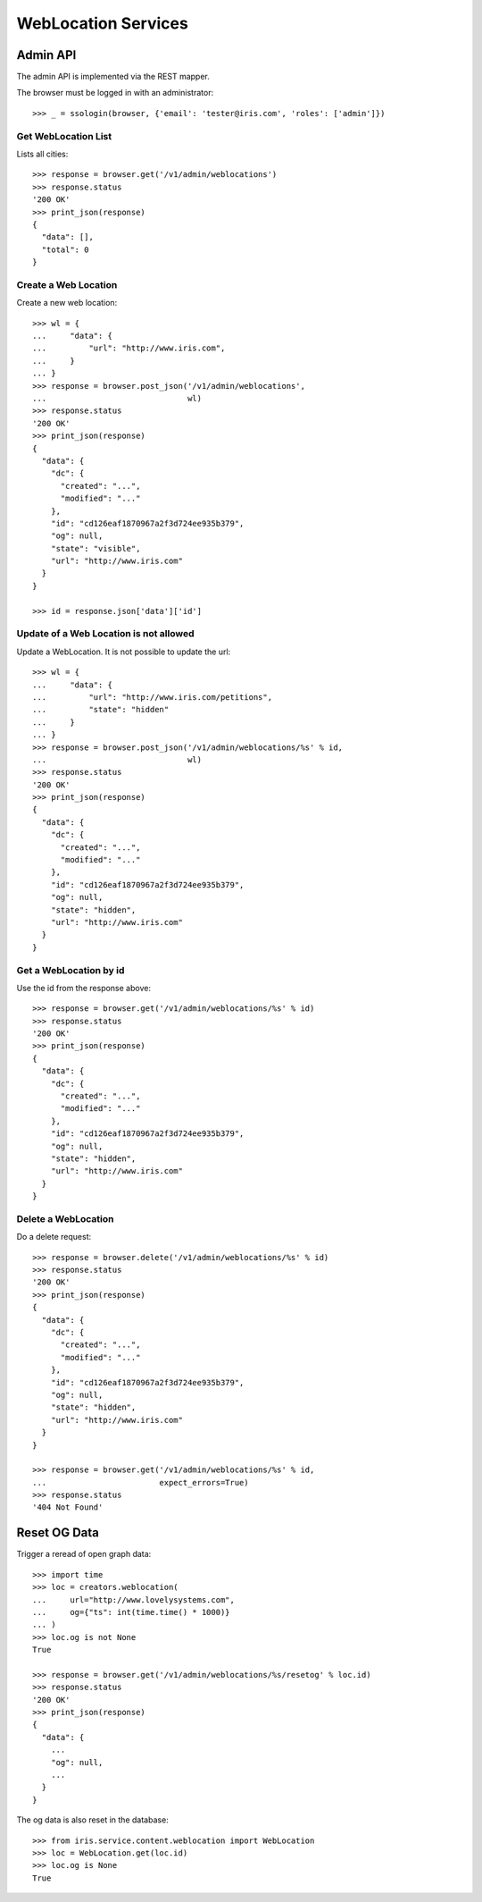 ====================
WebLocation Services
====================


Admin API
=========

The admin API is implemented via the REST mapper.

The browser must be logged in with an administrator::

    >>> _ = ssologin(browser, {'email': 'tester@iris.com', 'roles': ['admin']})


Get WebLocation List
--------------------

Lists all cities::

    >>> response = browser.get('/v1/admin/weblocations')
    >>> response.status
    '200 OK'
    >>> print_json(response)
    {
      "data": [],
      "total": 0
    }


Create a Web Location
---------------------

Create a new web location::

    >>> wl = {
    ...     "data": {
    ...         "url": "http://www.iris.com",
    ...     }
    ... }
    >>> response = browser.post_json('/v1/admin/weblocations',
    ...                              wl)
    >>> response.status
    '200 OK'
    >>> print_json(response)
    {
      "data": {
        "dc": {
          "created": "...",
          "modified": "..."
        },
        "id": "cd126eaf1870967a2f3d724ee935b379",
        "og": null,
        "state": "visible",
        "url": "http://www.iris.com"
      }
    }

    >>> id = response.json['data']['id']


Update of a Web Location is not allowed
---------------------------------------

Update a WebLocation. It is not possible to update the url::

    >>> wl = {
    ...     "data": {
    ...         "url": "http://www.iris.com/petitions",
    ...         "state": "hidden"
    ...     }
    ... }
    >>> response = browser.post_json('/v1/admin/weblocations/%s' % id,
    ...                              wl)
    >>> response.status
    '200 OK'
    >>> print_json(response)
    {
      "data": {
        "dc": {
          "created": "...",
          "modified": "..."
        },
        "id": "cd126eaf1870967a2f3d724ee935b379",
        "og": null,
        "state": "hidden",
        "url": "http://www.iris.com"
      }
    }



Get a WebLocation by id
-----------------------

Use the id from the response above::

    >>> response = browser.get('/v1/admin/weblocations/%s' % id)
    >>> response.status
    '200 OK'
    >>> print_json(response)
    {
      "data": {
        "dc": {
          "created": "...",
          "modified": "..."
        },
        "id": "cd126eaf1870967a2f3d724ee935b379",
        "og": null,
        "state": "hidden",
        "url": "http://www.iris.com"
      }
    }


Delete a WebLocation
--------------------

Do a delete request::

    >>> response = browser.delete('/v1/admin/weblocations/%s' % id)
    >>> response.status
    '200 OK'
    >>> print_json(response)
    {
      "data": {
        "dc": {
          "created": "...",
          "modified": "..."
        },
        "id": "cd126eaf1870967a2f3d724ee935b379",
        "og": null,
        "state": "hidden",
        "url": "http://www.iris.com"
      }
    }

    >>> response = browser.get('/v1/admin/weblocations/%s' % id,
    ...                        expect_errors=True)
    >>> response.status
    '404 Not Found'


Reset OG Data
=============

Trigger a reread of open graph data::

    >>> import time
    >>> loc = creators.weblocation(
    ...     url="http://www.lovelysystems.com",
    ...     og={"ts": int(time.time() * 1000)}
    ... )
    >>> loc.og is not None
    True

    >>> response = browser.get('/v1/admin/weblocations/%s/resetog' % loc.id)
    >>> response.status
    '200 OK'
    >>> print_json(response)
    {
      "data": {
        ...
        "og": null,
        ...
      }
    }

The og data is also reset in the database::

    >>> from iris.service.content.weblocation import WebLocation
    >>> loc = WebLocation.get(loc.id)
    >>> loc.og is None
    True

